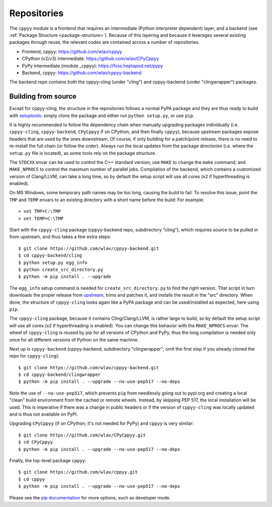 .. _repositories:

Repositories
============

The ``cppyy`` module is a frontend that requires an intermediate (Python
interpreter dependent) layer, and a backend (see
:ref:`Package Structure <package-structure>`).
Because of this layering and because it leverages several existing packages
through reuse, the relevant codes are contained across a number of
repositories.

* Frontend, cppyy: https://github.com/wlav/cppyy
* CPython (v2/v3) intermediate: https://github.com/wlav/CPyCppyy
* PyPy intermediate (module _cppyy): https://foss.heptapod.net/pypy
* Backend, cppyy: https://github.com/wlav/cppyy-backend

The backend repo contains both the cppyy-cling (under "cling") and
cppyy-backend (under "clingwrapper") packages.


.. _building_from_source:

Building from source
--------------------

Except for cppyy-cling, the structure in the repositories follows a normal
PyPA package and they are thus ready to build with `setuptools`_: simply
clone the package and either run ``python setup.py``, or use ``pip``.

It is highly recommended to follow the dependency chain when manually
upgrading packages individually (i.e. ``cppyy-cling``, ``cppyy-backend``,
``CPyCppyy`` if on CPython, and then finally ``cppyy``), because upstream
packages expose headers that are used by the ones downstream.
Of course, if only building for a patch/point release, there is no need to
re-install the full chain (or follow the order).
Always run the local updates from the package directories (i.e. where the
``setup.py`` file is located), as some tools rely on the package structure.

The ``STDCXX`` envar can be used to control the C++ standard version; use
``MAKE`` to change the ``make`` command; and ``MAKE_NPROCS`` to control the
maximum number of parallel jobs.
Compilation of the backend, which contains a customized version of
Clang/LLVM, can take a long time, so by default the setup script will use all
cores (x2 if hyperthreading is enabled).

On MS Windows, some temporary path names may be too long, causing the build to
fail.
To resolve this issue, point the ``TMP`` and ``TEMP`` envars to an existing
directory with a short name before the build:
For example::

 > set TMP=C:\TMP
 > set TEMP=C:\TMP

Start with the ``cppyy-cling`` package (cppyy-backend repo, subdirectory
"cling"), which requires source to be pulled in from upstream, and thus takes
a few extra steps::

 $ git clone https://github.com/wlav/cppyy-backend.git
 $ cd cppyy-backend/cling
 $ python setup.py egg_info
 $ python create_src_directory.py
 $ python -m pip install . --upgrade

The ``egg_info`` setup command is needed for ``create_src_directory.py`` to
find the right version.
That script in turn downloads the proper release from `upstream`_, trims and
patches it,
and installs the result in the "src" directory.
When done, the structure of ``cppyy-cling`` looks again like a PyPA package
and can be used/installed as expected, here using ``pip``.

The ``cppyy-cling`` package, because it contains Cling/Clang/LLVM, is rather
large to build, so by default the setup script will use all cores (x2 if
hyperthreading is enabled).
You can change this behavior with the ``MAKE_NPROCS`` envar.
The wheel of ``cppyy-cling`` is reused by pip for all versions of CPython and
PyPy, thus the long compilation is needed only once for all different
versions of Python on the same machine.

Next up is ``cppyy-backend`` (cppyy-backend, subdirectory "clingwrapper"; omit
the first step if you already cloned the repo for ``cppyy-cling``)::

 $ git clone https://github.com/wlav/cppyy-backend.git
 $ cd cppyy-backend/clingwrapper
 $ python -m pip install . --upgrade --no-use-pep517 --no-deps

Note the use of ``--no-use-pep517``, which prevents ``pip`` from needlessly
going out to pypi.org and creating a local "clean" build environment from the
cached or remote wheels.
Instead, by skipping PEP 517, the local installation will be used.
This is imperative if there was a change in public headers or if the version
of ``cppyy-cling`` was locally updated and is thus not available on PyPI.

Upgrading ``CPyCppyy`` (if on CPython; it's not needed for PyPy) and ``cppyy``
is very similar::

 $ git clone https://github.com/wlav/CPyCppyy.git
 $ cd CPyCppyy
 $ python -m pip install . --upgrade --no-use-pep517 --no-deps

Finally, the top-level package ``cppyy``::

 $ git clone https://github.com/wlav/cppyy.git
 $ cd cppyy
 $ python -m pip install . --upgrade --no-use-pep517 --no-deps

Please see the `pip documentation`_ for more options, such as developer mode.

.. _`setuptools`: https://setuptools.readthedocs.io/
.. _`upstream`: https://root.cern.ch/download/
.. _`pip documentation`: https://pip.pypa.io/
